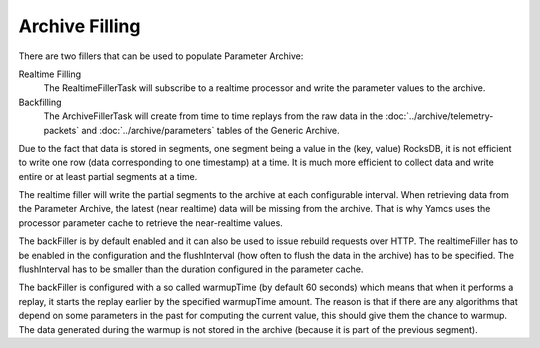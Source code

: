 Archive Filling
===============

There are two fillers that can be used to populate Parameter Archive:

Realtime Filling
    The RealtimeFillerTask will subscribe to a realtime processor and write the parameter values to the archive.

Backfilling
    The ArchiveFillerTask will create from time to time replays from the raw data in the :doc:`../archive/telemetry-packets` and :doc:`../archive/parameters` tables of the Generic Archive.

Due to the fact that data is stored in segments, one segment being a value in the (key, value) RocksDB, it is not efficient to write one row (data corresponding to one timestamp) at a time. It is much more efficient to collect data and write entire or at least partial segments at a time.

The realtime filler will write the partial segments to the archive at each configurable interval. When retrieving data from the Parameter Archive, the latest (near realtime) data will be missing from the archive. That is why Yamcs uses the processor parameter cache to retrieve the near-realtime values.

The backFiller is by default enabled and it can also be used to issue rebuild requests over HTTP. The realtimeFiller has to be enabled in the configuration and the flushInterval (how often to flush the data in the archive) has to be specified. The flushInterval has to be smaller than the duration configured in the parameter cache.

The backFiller is configured with a so called warmupTime (by default 60 seconds) which means that when it performs a replay, it starts the replay earlier by the specified warmupTime amount. The reason is that if there are any algorithms that depend on some parameters in the past for computing the current value, this should give them the chance to warmup. The data generated during the warmup is not stored in the archive (because it is part of the previous segment).

